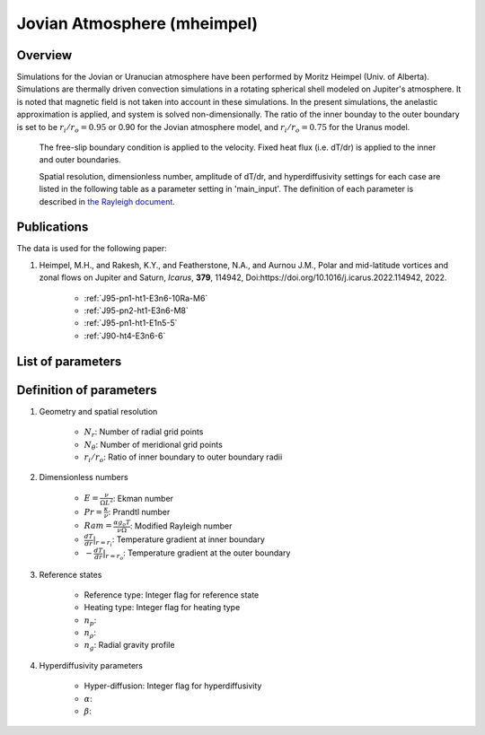 
Jovian Atmosphere (mheimpel)
-------------------------------------------

Overview
=================================

Simulations for the Jovian or Uranucian atmosphere have been performed by Moritz Heimpel (Univ. of Alberta).
Simulations are thermally driven convection simulations in a rotating spherical shell modeled on Jupiter's atmosphere.
It is noted that magnetic field is not taken into account in these simulations. In the present simulations, the anelastic approximation is applied, and system is solved non-dimensionally.
The ratio of the inner bounday to the outer boundary is set to be :math:`r_i / r_o = 0.95` or 0.90 for the Jovian atmosphere model, and :math:`r_i / r_o = 0.75` for the Uranus model.
 The free-slip boundary condition is applied to the velocity. Fixed heat flux (i.e. dT/dr) is applied to the inner and outer boundaries.

 Spatial resolution, dimensionless number, amplitude of dT/dr, and hyperdiffusivity settings for each case are listed in the following table as a parameter setting in 'main_input'.
 The definition of each parameter is described in `the Rayleigh document <https://rayleigh-documentation.readthedocs.io/en/latest/index.html>`_.


Publications
=================================
The data is used for the following paper:

#. Heimpel, M.H., and Rakesh, K.Y., and Featherstone, N.A., and Aurnou J.M., Polar and mid-latitude vortices and zonal flows on Jupiter and Saturn, *Icarus*, **379**, 114942, Doi:https://doi.org/10.1016/j.icarus.2022.114942, 2022.

    - :ref:`J95-pn1-ht1-E3n6-10Ra-M6`
    - :ref:`J95-pn2-ht1-E3n6-M8`
    - :ref:`J95-pn1-ht1-E1n5-5`
    - :ref:`J90-ht4-E3n6-6`

List of parameters
=================================

.. csv-table::
   :file: moritz_parameters.csv
   :encoding: UTF-8
   :header-rows: 1

Definition of parameters
=================================

#. Geometry and spatial resolution

    - :math:`N_{r}`: Number of radial grid points
    - :math:`N_{\theta}`: Number of meridional grid points
    - :math:`r_i / r_o`: Ratio of inner boundary to outer boundary radii

#. Dimensionless numbers

    - :math:`E = \frac{\nu}{\Omega L^2}`: Ekman number
    - :math:`Pr = \frac{\kappa}{\nu}`: Prandtl number
    - :math:`Ram = \frac{\alpha g_{o} T}{\nu \Omega}`: Modified Rayleigh number
    - :math:`\frac{dT}{dr}|_{r=r_i}`: Temperature gradient at inner boundary
    - :math:`- \frac{dT}{dr}|_{r=r_o}`: Temperature gradient at the outer boundary

#. Reference states 

    - Reference type: Integer flag for reference state 
    - Heating type: Integer flag for heating type
    - :math:`n_{p}`: 
    - :math:`n_{\rho}`: 
    - :math:`n_{g}`: Radial gravity profile

#. Hyperdiffusivity parameters 

    - Hyper-diffusion: Integer flag for hyperdiffusivity
    - :math:`\alpha`: 
    - :math:`\beta`: 